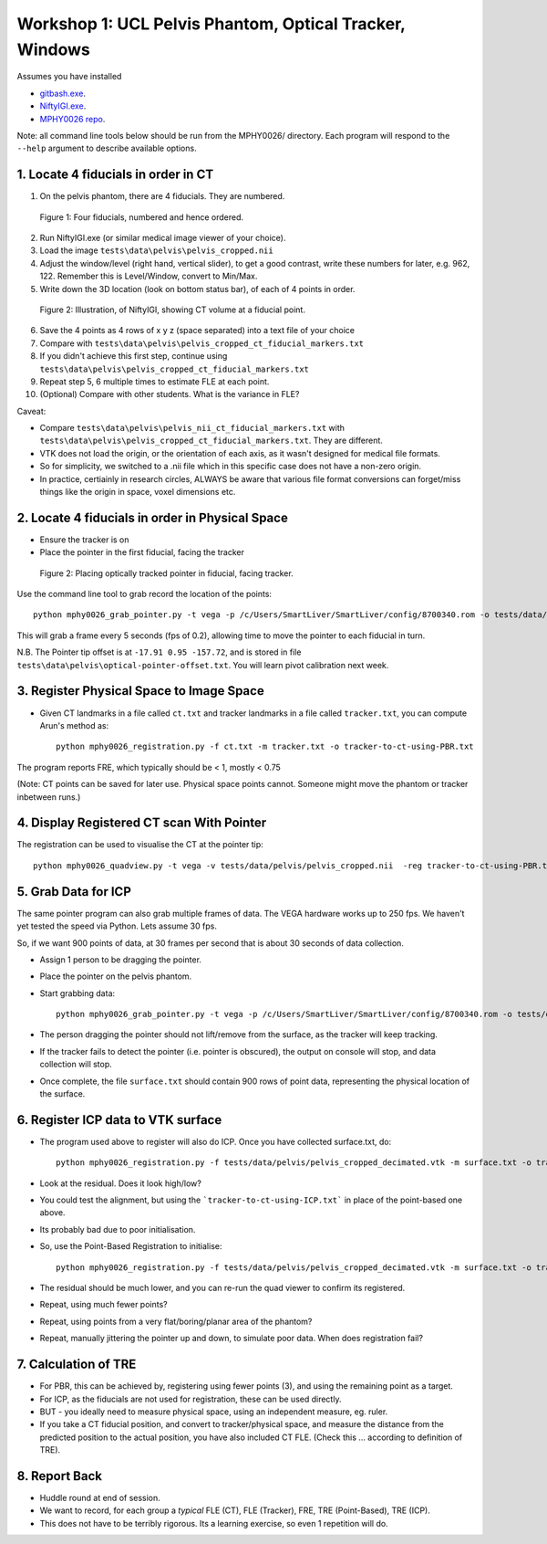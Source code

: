 .. _Workshop1Pelvis:

Workshop 1: UCL Pelvis Phantom, Optical Tracker, Windows
========================================================

Assumes you have installed

* `gitbash.exe <https://git-scm.com/>`_.
* `NiftyIGI.exe <https://github.com/NifTK/NifTK/releases>`_.
* `MPHY0026 repo <https://weisslab.cs.ucl.ac.uk/WEISSTeaching/MPHY0026>`_.

Note: all command line tools below should be run from the MPHY0026/ directory. Each program will respond to the ``--help`` argument to describe available options.


1. Locate 4 fiducials in order in CT
^^^^^^^^^^^^^^^^^^^^^^^^^^^^^^^^^^^^

1. On the pelvis phantom, there are 4 fiducials. They are numbered.

.. figure:: workshop-1-pelvis-phantom.png
  :width: 100%

  Figure 1: Four fiducials, numbered and hence ordered.

2. Run NiftyIGI.exe (or similar medical image viewer of your choice).
3. Load the image ``tests\data\pelvis\pelvis_cropped.nii``
4. Adjust the window/level (right hand, vertical slider), to get a good contrast, write these numbers for later, e.g. 962, 122. Remember this is Level/Window, convert to Min/Max.
5. Write down the 3D location (look on bottom status bar), of each of 4 points in order.

.. figure:: workshop-1-pelvis-NiftyIGI.png
  :width: 100%

  Figure 2: Illustration, of NiftyIGI, showing CT volume at a fiducial point.

6. Save the 4 points as 4 rows of x y z (space separated) into a text file of your choice
7. Compare with ``tests\data\pelvis\pelvis_cropped_ct_fiducial_markers.txt``
8. If you didn't achieve this first step, continue using ``tests\data\pelvis\pelvis_cropped_ct_fiducial_markers.txt``
9. Repeat step 5, 6 multiple times to estimate FLE at each point.
10. (Optional) Compare with other students. What is the variance in FLE?

Caveat:

* Compare ``tests\data\pelvis\pelvis_nii_ct_fiducial_markers.txt`` with ``tests\data\pelvis\pelvis_cropped_ct_fiducial_markers.txt``. They are different.
* VTK does not load the origin, or the orientation of each axis, as it wasn't designed for medical file formats.
* So for simplicity, we switched to a .nii file which in this specific case does not have a non-zero origin.
* In practice, certiainly in research circles, ALWAYS be aware that various file format conversions can forget/miss things like the origin in space, voxel dimensions etc.


2. Locate 4 fiducials in order in Physical Space
^^^^^^^^^^^^^^^^^^^^^^^^^^^^^^^^^^^^^^^^^^^^^^^^

* Ensure the tracker is on
* Place the pointer in the first fiducial, facing the tracker


.. figure:: workshop-1-pelvis-pointer.png
  :width: 100%

  Figure 2: Placing optically tracked pointer in fiducial, facing tracker.

Use the command line tool to grab record the location of the points::

    python mphy0026_grab_pointer.py -t vega -p /c/Users/SmartLiver/SmartLiver/config/8700340.rom -o tests/data/pelvis/optical-pointer-offset.txt -f 0.2 -n 4 -d tracker.txt

This will grab a frame every 5 seconds (fps of 0.2), allowing time to move the pointer to each fiducial in turn.

N.B. The Pointer tip offset is at ``-17.91 0.95 -157.72``, and is stored in file ``tests\data\pelvis\optical-pointer-offset.txt``. You will learn pivot calibration next week.


3. Register Physical Space to Image Space
^^^^^^^^^^^^^^^^^^^^^^^^^^^^^^^^^^^^^^^^^

* Given CT landmarks in a file called ``ct.txt`` and tracker landmarks in a file called ``tracker.txt``, you can compute Arun's method as::

    python mphy0026_registration.py -f ct.txt -m tracker.txt -o tracker-to-ct-using-PBR.txt

The program reports FRE, which typically should be < 1, mostly < 0.75

(Note: CT points can be saved for later use. Physical space points cannot.
Someone might move the phantom or tracker inbetween runs.)

4. Display Registered CT scan With Pointer
^^^^^^^^^^^^^^^^^^^^^^^^^^^^^^^^^^^^^^^^^^

The registration can be used to visualise the CT at the pointer tip::

    python mphy0026_quadview.py -t vega -v tests/data/pelvis/pelvis_cropped.nii  -reg tracker-to-ct-using-PBR.txt -p /c/Users/SmartLiver/SmartLiver/config/8700340.rom -min 901 -max 1023 -o tests/data/pelvis/optical-pointer-offset.txt


5. Grab Data for ICP
^^^^^^^^^^^^^^^^^^^^

The same pointer program can also grab multiple frames of data. The VEGA hardware works up to 250 fps.
We haven't yet tested the speed via Python. Lets assume 30 fps.

So, if we want 900 points of data, at 30 frames per second that is about 30 seconds of data collection.

* Assign 1 person to be dragging the pointer.
* Place the pointer on the pelvis phantom.
* Start grabbing data::

    python mphy0026_grab_pointer.py -t vega -p /c/Users/SmartLiver/SmartLiver/config/8700340.rom -o tests/data/pelvis/optical-pointer-offset.txt  -f 30 -n 900 -d surface.txt

* The person dragging the pointer should not lift/remove from the surface, as the tracker will keep tracking.
* If the tracker fails to detect the pointer (i.e. pointer is obscured), the output on console will stop, and data collection will stop.
* Once complete, the file ``surface.txt`` should contain 900 rows of point data, representing the physical location of the surface.

6. Register ICP data to VTK surface
^^^^^^^^^^^^^^^^^^^^^^^^^^^^^^^^^^^

* The program used above to register will also do ICP. Once you have collected surface.txt, do::

    python mphy0026_registration.py -f tests/data/pelvis/pelvis_cropped_decimated.vtk -m surface.txt -o tracker-to-ct-using-ICP.txt

* Look at the residual. Does it look high/low?
* You could test the alignment, but using the ```tracker-to-ct-using-ICP.txt``` in place of the point-based one above.
* Its probably bad due to poor initialisation.
* So, use the Point-Based Registration to initialise::

    python mphy0026_registration.py -f tests/data/pelvis/pelvis_cropped_decimated.vtk -m surface.txt -o tracker-to-ct-using-ICP.txt -i tracker-to-ct-using-PBR.txt

* The residual should be much lower, and you can re-run the quad viewer to confirm its registered.
* Repeat, using much fewer points?
* Repeat, using points from a very flat/boring/planar area of the phantom?
* Repeat, manually jittering the pointer up and down, to simulate poor data. When does registration fail?

7. Calculation of TRE
^^^^^^^^^^^^^^^^^^^^^

* For PBR, this can be achieved by, registering using fewer points (3), and using the remaining point as a target.
* For ICP, as the fiducials are not used for registration, these can be used directly.
* BUT - you ideally need to measure physical space, using an independent measure, eg. ruler.
* If you take a CT fiducial position, and convert to tracker/physical space, and measure the distance from the predicted position to the actual position, you have also included CT FLE. (Check this ... according to definition of TRE).

8. Report Back
^^^^^^^^^^^^^^

* Huddle round at end of session.
* We want to record, for each group a *typical* FLE (CT), FLE (Tracker), FRE, TRE (Point-Based), TRE (ICP).
* This does not have to be terribly rigorous. Its a learning exercise, so even 1 repetition will do.





